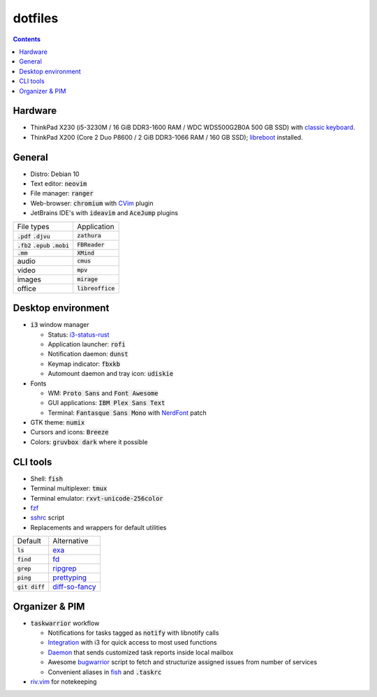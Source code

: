 ########
dotfiles
########

.. class:: no-web

  .. image:: https://raw.githubusercontent.com/jubnzv/dotfiles/master/screenshot.png
      :alt: Screenshot
      :scale: 50%
      :align: center

.. contents::

Hardware
========

* ThinkPad X230 (i5-3230M / 16 GiB DDR3-1600 RAM / WDC WDS500G2B0A 500 GB SSD)
  with `classic keyboard <http://www.thinkwiki.org/wiki/Install_Classic_Keyboard_on_xx30_Series_ThinkPads>`_.

* ThinkPad X200 (Core 2 Duo P8600 / 2 GiB DDR3-1066 RAM / 160 GB SSD); `libreboot <https://libreboot.org/docs/hardware/x200.html>`_ installed.

General
=======

* Distro: Debian 10

* Text editor: :code:`neovim`

* File manager: :code:`ranger`

* Web-browser: :code:`chromium` with `CVim <https://github.com/1995eaton/chromium-vim>`_ plugin

* JetBrains IDE's with :code:`ideavim` and :code:`AceJump` plugins

+------------------------------------------+---------------------+
|                               File types |         Application |
+------------------------------------------+---------------------+
|               :code:`.pdf` :code:`.djvu` |     :code:`zathura` |
+------------------------------------------+---------------------+
| :code:`.fb2` :code:`.epub` :code:`.mobi` |    :code:`FBReader` |
+------------------------------------------+---------------------+
|                              :code:`.mm` |       :code:`XMind` |
+------------------------------------------+---------------------+
|                                    audio |        :code:`cmus` |
+------------------------------------------+---------------------+
|                                    video |         :code:`mpv` |
+------------------------------------------+---------------------+
|                                   images |      :code:`mirage` |
+------------------------------------------+---------------------+
|                                   office | :code:`libreoffice` |
+------------------------------------------+---------------------+

Desktop environment
===================

+ :code:`i3` window manager

  * Status: `i3-status-rust <https://github.com/greshake/i3status-rust>`_
  * Application launcher: :code:`rofi`
  * Notification daemon: :code:`dunst`
  * Keymap indicator: :code:`fbxkb`
  * Automount daemon and tray icon: :code:`udiskie`

+ Fonts

  * WM: :code:`Proto Sans` and :code:`Font Awesome`
  * GUI applications: :code:`IBM Plex Sans Text`
  * Terminal: :code:`Fantasque Sans Mono` with `NerdFont <https://github.com/ryanoasis/nerd-fonts>`_ patch

+ GTK theme: :code:`numix`
+ Cursors and icons: :code:`Breeze`
+ Colors: :code:`gruvbox dark` where it possible

CLI tools
=========

* Shell: :code:`fish`
* Terminal multiplexer: :code:`tmux`
* Terminal emulator: :code:`rxvt-unicode-256color`
* `fzf <https://github.com/junegunn/fzf>`_
* `sshrc <https://github.com/Russell91/sshrc>`_ script
* Replacements and wrappers for default utilities

+-------------------+--------------------------------------------------------------+
|           Default |                                                  Alternative |
+-------------------+--------------------------------------------------------------+
|        :code:`ls` |                        `exa <https://github.com/ogham/exa>`_ |
+-------------------+--------------------------------------------------------------+
|      :code:`find` |                        `fd <https://github.com/sharkdp/fd>`_ |
+-------------------+--------------------------------------------------------------+
|      :code:`grep` |          `ripgrep <https://github.com/BurntSushi/ripgrep/>`_ |
+-------------------+--------------------------------------------------------------+
|      :code:`ping` |     `prettyping <https://github.com/denilsonsa/prettyping>`_ |
+-------------------+--------------------------------------------------------------+
|  :code:`git diff` | `diff-so-fancy <https://github.com/so-fancy/diff-so-fancy>`_ |
+-------------------+--------------------------------------------------------------+

Organizer & PIM
===============

* :code:`taskwarrior` workflow

  * Notifications for tasks tagged as :code:`notify` with libnotify calls
  * `Integration <https://github.com/jubnzv/dotfiles/blob/master/.config/i3/config>`_ with i3 for quick access to most used functions
  * `Daemon <https://github.com/jubnzv/go-taskwarrior/tree/master/examples/agenda-report>`_ that sends customized task reports inside local mailbox
  * Awesome `bugwarrior <https://github.com/ralphbean/bugwarrior>`_ script to
    fetch and structurize assigned issues from number of services
  * Convenient aliases in `fish <https://github.com/jubnzv/dotfiles/tree/master/.config/fish>`_ and :code:`.taskrc`

* `riv.vim <https://github.com/gu-fan/riv.vim>`_ for notekeeping


